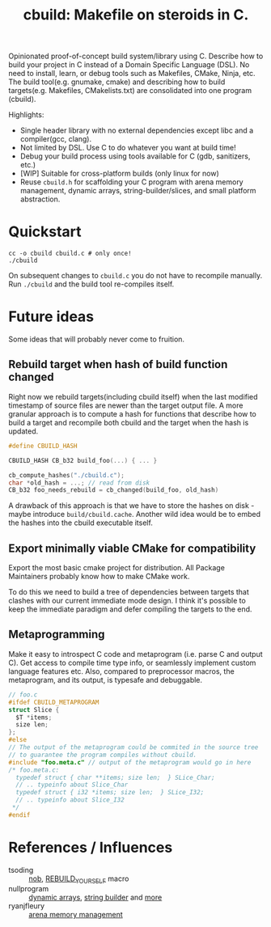 #+title: cbuild: Makefile on steroids in C.

Opinionated proof-of-concept build system/library using C.
Describe how to build your project in C instead of a Domain Specific Language (DSL).
No need to install, learn, or debug tools such as Makefiles, CMake, Ninja, etc.
The build tool(e.g. gnumake, cmake) and describing how to build targets(e.g. Makefiles, CMakelists.txt) are consolidated into one program (cbuild).

Highlights:
- Single header library with no external dependencies except libc and a compiler(gcc, clang).
- Not limited by DSL. Use C to do whatever you want at build time!
- Debug your build process using tools available for C (gdb, sanitizers, etc.)
- [WIP] Suitable for cross-platform builds (only linux for now)
- Reuse =cbuild.h= for scaffolding your C program with arena memory management, dynamic arrays, string-builder/slices, and small platform abstraction.

* Quickstart

#+begin_src shell
  cc -o cbuild cbuild.c # only once!
  ./cbuild
#+end_src

On subsequent changes to =cbuild.c= you do not have to recompile manually.
Run =./cbuild= and the build tool re-compiles itself.

* Future ideas

Some ideas that will probably never come to fruition.

** Rebuild target when hash of build function changed

Right now we rebuild targets(including cbuild itself) when the last modified timestamp of source files are newer than the target output file.
A more granular approach is to compute a hash for functions that describe how to build a target and recompile both cbuild and the target when the hash is updated.

#+begin_src C
  #define CBUILD_HASH

  CBUILD_HASH CB_b32 build_foo(...) { ... }

  cb_compute_hashes("./cbuild.c");
  char *old_hash = ...; // read from disk
  CB_b32 foo_needs_rebuild = cb_changed(build_foo, old_hash)
#+end_src

A drawback of this approach is that we have to store the hashes on disk - maybe introduce =build/cbuild.cache=.
Another wild idea would be to embed the hashes into the cbuild executable itself.

** Export minimally viable CMake for compatibility

Export the most basic cmake project for distribution.
All Package Maintainers probably know how to make CMake work.

To do this we need to build a tree of dependencies between targets that clashes with our current immediate mode design.
I think it's possible to keep the immediate paradigm and defer compiling the targets to the end.

** Metaprogramming

Make it easy to introspect C code and metaprogram (i.e. parse C and output C).
Get access to compile time type info, or seamlessly implement custom language features etc.
Also, compared to preprocessor macros, the metaprogram, and its output, is typesafe and debuggable.

#+begin_src C
  // foo.c
  #ifdef CBUILD_METAPROGRAM
  struct Slice {
    $T *items;
    size len;
  };
  #else
  // The output of the metaprogram could be commited in the source tree
  // to guarantee the program compiles without cbuild.
  #include "foo.meta.c" // output of the metaprogram would go in here
  /* foo.meta.c:
    typedef struct { char **items; size len;  } SLice_Char;
    // .. typeinfo about Slice_Char
    typedef struct { i32 *items; size len;  } SLice_I32;
    // .. typeinfo about Slice_I32
   ,*/
  #endif
#+end_src

* References / Influences

- tsoding :: [[https://github.com/tsoding/nobuild][nob]], [[https://github.com/tsoding/musializer/blob/0cc08f5e8844ac730163b5bc77607cc1d91991bc/src/nob.h#L224][REBUILD_YOURSELF]] macro
- nullprogram :: [[https://nullprogram.com/blog/2023/10/05/][dynamic arrays]], [[https://nullprogram.com/blog/2023/02/13/][string builder]] and [[https://nullprogram.com/blog/2023/10/08/][more]]
- ryanjfleury :: [[https://www.rfleury.com/p/untangling-lifetimes-the-arena-allocator][arena memory management]]
